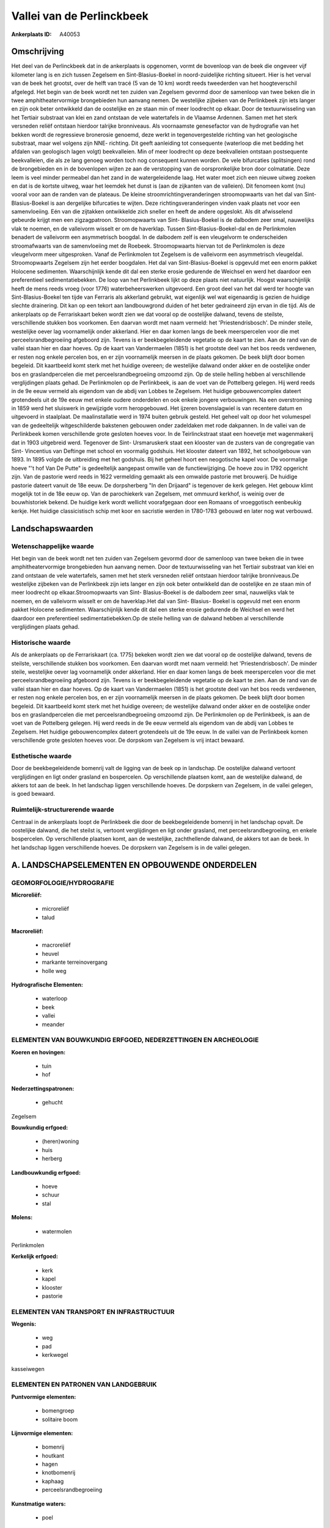 Vallei van de Perlinckbeek
==========================

:Ankerplaats ID: A40053




Omschrijving
------------

Het deel van de Perlinckbeek dat in de ankerplaats is opgenomen, vormt
de bovenloop van de beek die ongeveer vijf kilometer lang is en zich
tussen Zegelsem en Sint-Blasius-Boekel in noord-zuidelijke richting
situeert. Hier is het verval van de beek het grootst, over de helft van
tracé (5 van de 10 km) wordt reeds tweederden van het hoogteverschil
afgelegd. Het begin van de beek wordt net ten zuiden van Zegelsem
gevormd door de samenloop van twee beken die in twee amphitheatervormige
brongebieden hun aanvang nemen. De westelijke zijbeken van de
Perlinkbeek zijn iets langer en zijn ook beter ontwikkeld dan de
oostelijke en ze staan min of meer loodrecht op elkaar. Door de
textuurwisseling van het Tertiair substraat van klei en zand ontstaan de
vele watertafels in de Vlaamse Ardennen. Samen met het sterk versneden
reliëf ontstaan hierdoor talrijke bronniveaus. Als voornaamste
genesefactor van de hydrografie van het bekken wordt de regressieve
bronerosie genoemd, deze werkt in tegenovergestelde richting van het
geologische substraat, maar wel volgens zijn NNE- richting. Dit geeft
aanleiding tot consequente (waterloop die met bedding het afdalen van
geologisch lagen volgt) beekvalleien. Min of meer loodrecht op deze
beekvalleien ontstaan postsequente beekvalleien, die als ze lang genoeg
worden toch nog consequent kunnen worden. De vele bifurcaties
(splitsingen) rond de brongebieden en in de bovenlopen wijten ze aan de
verstopping van de oorspronkelijke bron door colmatatie. Deze leem is
veel minder permeabel dan het zand in de watergeleidende laag. Het water
moet zich een nieuwe uitweg zoeken en dat is de kortste uitweg, waar het
leemdek het dunst is (aan de zijkanten van de valleien). Dit fenomeen
komt (nu) vooral voor aan de randen van de plateaus. De kleine
stroomrichtingveranderingen stroomopwaarts van het dal van Sint-
Blasius-Boekel is aan dergelijke bifurcaties te wijten. Deze
richtingsveranderingen vinden vaak plaats net voor een samenvloeiing.
Eén van die zijtakken ontwikkelde zich sneller en heeft de andere
opgeslokt. Als dit afwisselend gebeurde krijgt men een zigzagpatroon.
Stroomopwaarts van Sint- Blasius-Boekel is de dalbodem zeer smal,
nauwelijks vlak te noemen, en de valleivorm wisselt er om de haverklap.
Tussen Sint-Blasius-Boekel-dal en de Perlinkmolen benadert de valleivorm
een asymmetrisch boogdal. In de dalbodem zelf is een vleugelvorm te
onderscheiden stroomafwaarts van de samenvloeiing met de Roebeek.
Stroomopwaarts hiervan tot de Perlinkmolen is deze vleugelvorm meer
uitgesproken. Vanaf de Perlinkmolen tot Zegelsem is de valleivorm een
asymmetrisch vleugeldal. Stroomopwaarts Zegelsem zijn het eerder
boogdalen. Het dal van Sint-Blasius-Boekel is opgevuld met een enorm
pakket Holocene sedimenten. Waarschijnlijk kende dit dal een sterke
erosie gedurende de Weichsel en werd het daardoor een preferentieel
sedimentatiebekken. De loop van het Perlinkbeek lijkt op deze plaats
niet natuurlijk. Hoogst waarschijnlijk heeft de mens reeds vroeg (voor
1776) waterbeheerswerken uitgevoerd. Een groot deel van het dal werd ter
hoogte van Sint-Blasius-Boekel ten tijde van Ferraris als akkerland
gebruikt, wat eigenlijk wel wat eigenaardig is gezien de huidige slechte
drainering. Dit kan op een tekort aan landbouwgrond duiden of het beter
gedraineerd zijn ervan in die tijd. Als de ankerplaats op de
Ferrariskaart beken wordt zien we dat vooral op de oostelijke dalwand,
tevens de steilste, verschillende stukken bos voorkomen. Een daarvan
wordt met naam vermeld: het 'Priestendrisbosch'. De minder steile,
westelijke oever lag voornamelijk onder akkerland. Hier en daar komen
langs de beek meerspercelen voor die met perceelsrandbegroeiing
afgeboord zijn. Tevens is er beekbegeleidende vegetatie op de kaart te
zien. Aan de rand van de vallei staan hier en daar hoeves. Op de kaart
van Vandermaelen (1851) is het grootste deel van het bos reeds
verdwenen, er resten nog enkele percelen bos, en er zijn voornamelijk
meersen in de plaats gekomen. De beek blijft door bomen begeleid. Dit
kaartbeeld komt sterk met het huidige overeen; de westelijke dalwand
onder akker en de oostelijke onder bos en graslandpercelen die met
perceelsrandbegroeiing omzoomd zijn. Op de steile helling hebben al
verschillende verglijdingen plaats gehad. De Perlinkmolen op de
Perlinkbeek, is aan de voet van de Pottelberg gelegen. Hij werd reeds in
de 9e eeuw vermeld als eigendom van de abdij van Lobbes te Zegelsem. Het
huidige gebouwencomplex dateert grotendeels uit de 19e eeuw met enkele
oudere onderdelen en ook enkele jongere verbouwingen. Na een
overstroming in 1859 werd het sluiswerk in gewijzigde vorm heropgebouwd.
Het ijzeren bovenslagwiel is van recentere datum en uitgevoerd in
staalplaat. De maalinstallatie werd in 1974 buiten gebruik gesteld. Het
geheel valt op door het volumespel van de gedeeltelijk witgeschilderde
bakstenen gebouwen onder zadeldaken met rode dakpannen. In de vallei van
de Perlinkbeek komen verschillende grote gesloten hoeves voor. In de
Teirlinckstraat staat een hoevetje met wagenmakerij dat in 1903
uitgebreid werd. Tegenover de Sint- Ursmaruskerk staat een klooster van
de zusters van de congregatie van Sint- Vincentius van Deftinge met
school en voormalig godshuis. Het klooster dateert van 1892, het
schoolgebouw van 1893. In 1895 volgde de uitbreiding met het godshuis.
Bij het geheel hoort een neogotische kapel voor. De voormalige hoeve "'t
hof Van De Putte" is gedeeltelijk aangepast omwille van de
functiewijziging. De hoeve zou in 1792 opgericht zijn. Van de pastorie
werd reeds in 1622 vermelding gemaakt als een omwalde pastorie met
brouwerij. De huidige pastorie dateert vanuit de 18e eeuw. De
dorpsherberg "In den Drijaard" is tegenover de kerk gelegen. Het gebouw
klimt mogelijk tot in de 18e eeuw op. Van de parochiekerk van Zegelsem,
met ommuurd kerkhof, is weinig over de bouwhistoriek bekend. De huidige
kerk wordt wellicht voorafgegaan door een Romaans of vroeggotisch
eenbeukig kerkje. Het huidige classicistisch schip met koor en sacristie
werden in 1780-1783 gebouwd en later nog wat verbouwd.



Landschapswaarden
-----------------


Wetenschappelijke waarde
~~~~~~~~~~~~~~~~~~~~~~~~

Het begin van de beek wordt net ten zuiden van Zegelsem gevormd door
de samenloop van twee beken die in twee amphitheatervormige brongebieden
hun aanvang nemen. Door de textuurwisseling van het Tertiair substraat
van klei en zand ontstaan de vele watertafels, samen met het sterk
versneden reliëf ontstaan hierdoor talrijke bronniveaus.De westelijke
zijbeken van de Perlinkbeek zijn iets langer en zijn ook beter
ontwikkeld dan de oostelijke en ze staan min of meer loodrecht op
elkaar.Stroomopwaarts van Sint- Blasius-Boekel is de dalbodem zeer smal,
nauwelijks vlak te noemen, en de valleivorm wisselt er om de
haverklap.Het dal van Sint- Blasius- Boekel is opgevuld met een enorm
pakket Holocene sedimenten. Waarschijnlijk kende dit dal een sterke
erosie gedurende de Weichsel en werd het daardoor een preferentieel
sedimentatiebekken.Op de steile helling van de dalwand hebben al
verschillende verglijdingen plaats gehad.

Historische waarde
~~~~~~~~~~~~~~~~~~


Als de ankerplaats op de Ferrariskaart (ca. 1775) bekeken wordt zien
we dat vooral op de oostelijke dalwand, tevens de steilste,
verschillende stukken bos voorkomen. Een daarvan wordt met naam vermeld:
het 'Priestendrisbosch'. De minder steile, westelijke oever lag
voornamelijk onder akkerland. Hier en daar komen langs de beek
meerspercelen voor die met perceelsrandbegroeiing afgeboord zijn. Tevens
is er beekbegeleidende vegetatie op de kaart te zien. Aan de rand van de
vallei staan hier en daar hoeves. Op de kaart van Vandermaelen (1851) is
het grootste deel van het bos reeds verdwenen, er resten nog enkele
percelen bos, en er zijn voornamelijk meersen in de plaats gekomen. De
beek blijft door bomen begeleid. Dit kaartbeeld komt sterk met het
huidige overeen; de westelijke dalwand onder akker en de oostelijke
onder bos en graslandpercelen die met perceelsrandbegroeiing omzoomd
zijn. De Perlinkmolen op de Perlinkbeek, is aan de voet van de
Pottelberg gelegen. Hij werd reeds in de 9e eeuw vermeld als eigendom
van de abdij van Lobbes te Zegelsem. Het huidige gebouwencomplex dateert
grotendeels uit de 19e eeuw. In de vallei van de Perlinkbeek komen
verschillende grote gesloten hoeves voor. De dorpskom van Zegelsem is
vrij intact bewaard.

Esthetische waarde
~~~~~~~~~~~~~~~~~~

Door de beekbegeleidende bomenrij valt de ligging
van de beek op in landschap. De oostelijke dalwand vertoont
verglijdingen en ligt onder grasland en bospercelen. Op verschillende
plaatsen komt, aan de westelijke dalwand, de akkers tot aan de beek. In
het landschap liggen verschillende hoeves. De dorpskern van Zegelsem, in
de vallei gelegen, is goed bewaard.


Ruimtelijk-structurerende waarde
~~~~~~~~~~~~~~~~~~~~~~~~~~~~~~~~

Centraal in de ankerplaats loopt de Perlinkbeek die door de
beekbegeleidende bomenrij in het landschap opvalt. De oostelijke
dalwand, die het steilst is, vertoont verglijdingen en ligt onder
grasland, met perceelsrandbegroeiing, en enkele bospercelen. Op
verschillende plaatsen komt, aan de westelijke, zachthellende dalwand,
de akkers tot aan de beek. In het landschap liggen verschillende hoeves.
De dorpskern van Zegelsem is in de vallei gelegen.



A. LANDSCHAPSELEMENTEN EN OPBOUWENDE ONDERDELEN
-----------------------------------------------



GEOMORFOLOGIE/HYDROGRAFIE
~~~~~~~~~~~~~~~~~~~~~~~~

**Microreliëf:**

 * microreliëf
 * talud


**Macroreliëf:**

 * macroreliëf
 * heuvel
 * markante terreinovergang
 * holle weg

**Hydrografische Elementen:**

 * waterloop
 * beek
 * vallei
 * meander



ELEMENTEN VAN BOUWKUNDIG ERFGOED, NEDERZETTINGEN EN ARCHEOLOGIE
~~~~~~~~~~~~~~~~~~~~~~~~~~~~~~~~~~~~~~~~~~~~~~~~~~~~~~~~~~~~~~~

**Koeren en hovingen:**

 * tuin
 * hof


**Nederzettingspatronen:**

 * gehucht

Zegelsem

**Bouwkundig erfgoed:**

 * (heren)woning
 * huis
 * herberg


**Landbouwkundig erfgoed:**

 * hoeve
 * schuur
 * stal


**Molens:**

 * watermolen


Perlinkmolen

**Kerkelijk erfgoed:**

 * kerk
 * kapel
 * klooster
 * pastorie



ELEMENTEN VAN TRANSPORT EN INFRASTRUCTUUR
~~~~~~~~~~~~~~~~~~~~~~~~~~~~~~~~~~~~~~~~~

**Wegenis:**

 * weg
 * pad
 * kerkwegel


kasseiwegen

ELEMENTEN EN PATRONEN VAN LANDGEBRUIK
~~~~~~~~~~~~~~~~~~~~~~~~~~~~~~~~~~~~~

**Puntvormige elementen:**

 * bomengroep
 * solitaire boom


**Lijnvormige elementen:**

 * bomenrij
 * houtkant
 * hagen
 * knotbomenrij
 * kaphaag
 * perceelsrandbegroeiing

**Kunstmatige waters:**

 * poel


**Historisch stabiel landgebruik:**

 * permanent grasland


**Bos:**

 * loof
 * middelhout
 * hooghout
 * struweel



OPMERKINGEN EN KNELPUNTEN
~~~~~~~~~~~~~~~~~~~~~~~~

Wegens de jaarlijks terugkerende wateroverlast, voornamelijk in
Nederzwalm, plant men waterbeheerswerken ter hoogte van het dal in Sint-
Blasius- Boekel. Hiervoor dient een de aanleg van een dam en aangezien
het hier open gebied betreft met de visuele impact hiervan niet
onderschat worden.

